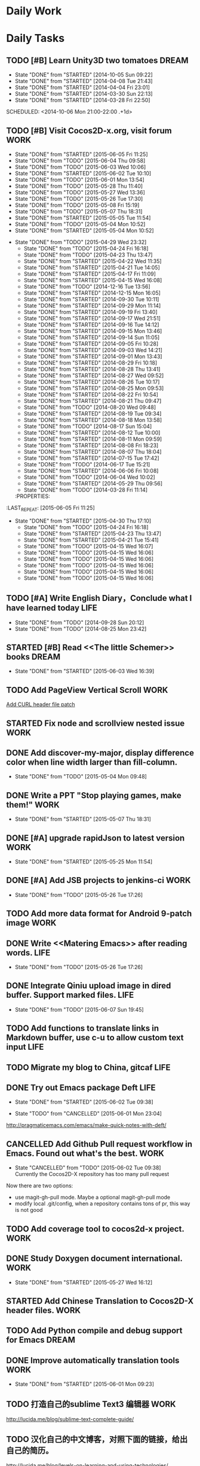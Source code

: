 #+AUTHOR: guanghui
#+TAGS: { WORK(w) ENGLISH(e) WRITING(h) LIFE(l) DREAM(d) OTHER(o)  PROJECT(p) MEETING(m)}

* Daily Work

* Daily Tasks
#+category: Daily
** TODO [#B] Learn Unity3D two tomatoes                              :DREAM:
   - State "DONE"       from "STARTED"    [2014-10-05 Sun 09:22]
   - State "DONE"       from "STARTED"    [2014-04-08 Tue 21:43]
   - State "DONE"       from "STARTED"    [2014-04-04 Fri 23:01]
   - State "DONE"       from "STARTED"    [2014-03-30 Sun 22:13]
   - State "DONE"       from "STARTED"    [2014-03-28 Fri 22:50]
   SCHEDULED: <2014-10-06 Mon 21:00-22:00 .+1d>
   :LOGBOOK:
   CLOCK: [2014-10-03 Fri 22:23]--[2014-10-03 Fri 22:48] =>  0:25
   CLOCK: [2014-09-17 Wed 21:51]--[2014-09-17 Wed 22:16] =>  0:25
   CLOCK: [2014-09-16 Tue 21:56]--[2014-09-16 Tue 22:21] =>  0:25
   CLOCK: [2014-09-16 Tue 21:26]--[2014-09-16 Tue 21:51] =>  0:25
   CLOCK: [2014-04-08 Tue 20:52]--[2014-04-08 Tue 21:17] =>  0:25
   CLOCK: [2014-04-01 Tue 22:25]--[2014-04-01 Tue 22:50] =>  0:25
   CLOCK: [2014-03-29 Sat 22:19]--[2014-03-29 Sat 22:32] =>  0:13
   CLOCK: [2014-03-28 Fri 22:14]--[2014-03-28 Fri 22:39] =>  0:25
   CLOCK: [2014-03-28 Fri 21:44]--[2014-03-28 Fri 22:09] =>  0:25
   :END:
** TODO [#B] Visit Cocos2D-x.org, visit forum                         :WORK:
SCHEDULED: <2015-06-06 Sat 09:30-09:50 .+1d>
- State "DONE"       from "STARTED"    [2015-06-05 Fri 11:25]
- State "DONE"       from "TODO"       [2015-06-04 Thu 09:58]
- State "DONE"       from "TODO"       [2015-06-03 Wed 10:06]
- State "DONE"       from "STARTED"    [2015-06-02 Tue 10:10]
- State "DONE"       from "TODO"       [2015-06-01 Mon 13:54]
- State "DONE"       from "TODO"       [2015-05-28 Thu 11:40]
- State "DONE"       from "TODO"       [2015-05-27 Wed 13:36]
- State "DONE"       from "TODO"       [2015-05-26 Tue 17:30]
- State "DONE"       from "TODO"       [2015-05-08 Fri 15:19]
- State "DONE"       from "TODO"       [2015-05-07 Thu 18:31]
- State "DONE"       from "STARTED"    [2015-05-05 Tue 11:54]
- State "DONE"       from "TODO"       [2015-05-04 Mon 10:52]
- State "DONE"       from "STARTED"    [2015-05-04 Mon 10:52]
:LOGBOOK:  
CLOCK: [2015-06-05 Fri 09:25]--[2015-06-05 Fri 09:50] =>  0:25
CLOCK: [2015-06-02 Tue 09:39]--[2015-06-02 Tue 10:04] =>  0:25
CLOCK: [2015-05-05 Tue 11:14]--[2015-05-05 Tue 11:39] =>  0:25
CLOCK: [2015-05-04 Mon 10:32]--[2015-05-04 Mon 10:52] =>  0:20
CLOCK: [2015-05-04 Mon 09:48]--[2015-05-04 Mon 10:32] =>  0:44
:END:      
- State "DONE"       from "TODO"       [2015-04-29 Wed 23:32]
   - State "DONE"       from "TODO"       [2015-04-24 Fri 16:18]
   - State "DONE"       from "TODO"       [2015-04-23 Thu 13:47]
   - State "DONE"       from "STARTED"    [2015-04-22 Wed 11:35]
   - State "DONE"       from "STARTED"    [2015-04-21 Tue 14:05]
   - State "DONE"       from "STARTED"    [2015-04-17 Fri 11:09]
   - State "DONE"       from "STARTED"    [2015-04-15 Wed 16:08]
   - State "DONE"       from "TODO"       [2014-12-16 Tue 13:56]
   - State "DONE"       from "STARTED"    [2014-12-15 Mon 16:05]
   - State "DONE"       from "STARTED"    [2014-09-30 Tue 10:11]
   - State "DONE"       from "STARTED"    [2014-09-29 Mon 11:14]
   - State "DONE"       from "STARTED"    [2014-09-19 Fri 13:40]
   - State "DONE"       from "STARTED"    [2014-09-17 Wed 21:51]
   - State "DONE"       from "STARTED"    [2014-09-16 Tue 14:12]
   - State "DONE"       from "STARTED"    [2014-09-15 Mon 13:46]
   - State "DONE"       from "STARTED"    [2014-09-14 Sun 11:05]
   - State "DONE"       from "STARTED"    [2014-09-05 Fri 10:28]
   - State "DONE"       from "STARTED"    [2014-09-03 Wed 14:21]
   - State "DONE"       from "STARTED"    [2014-09-01 Mon 13:43]
   - State "DONE"       from "STARTED"    [2014-08-29 Fri 10:18]
   - State "DONE"       from "STARTED"    [2014-08-28 Thu 13:41]
   - State "DONE"       from "STARTED"    [2014-08-27 Wed 09:52]
   - State "DONE"       from "STARTED"    [2014-08-26 Tue 10:17]
   - State "DONE"       from "STARTED"    [2014-08-25 Mon 09:53]
   - State "DONE"       from "STARTED"    [2014-08-22 Fri 10:54]
   - State "DONE"       from "STARTED"    [2014-08-21 Thu 09:47]
   - State "DONE"       from "TODO"       [2014-08-20 Wed 09:48]
   - State "DONE"       from "STARTED"    [2014-08-19 Tue 09:34]
   - State "DONE"       from "STARTED"    [2014-08-18 Mon 13:58]
   - State "DONE"       from "TODO"       [2014-08-17 Sun 15:04]
   - State "DONE"       from "STARTED"    [2014-08-12 Tue 10:00]
   - State "DONE"       from "STARTED"    [2014-08-11 Mon 09:59]
   - State "DONE"       from "STARTED"    [2014-08-08 Fri 18:23]
   - State "DONE"       from "STARTED"    [2014-08-07 Thu 18:04]
   - State "DONE"       from "STARTED"    [2014-07-15 Tue 17:42]
   - State "DONE"       from "TODO"       [2014-06-17 Tue 15:21]
   - State "DONE"       from "STARTED"    [2014-06-06 Fri 10:08]
   - State "DONE"       from "TODO"       [2014-06-04 Wed 10:02]
   - State "DONE"       from "STARTED"    [2014-05-29 Thu 09:56]
   - State "DONE"       from "TODO"       [2014-03-28 Fri 11:14]
   :PROPERTIES:
:LAST_REPEAT: [2015-06-05 Fri 11:25]
   :END:
** TODO Read RSS half an  hour                                        :LIFE:
DEADLINE: <2015-06-07 Sun 14:30 .+1d> SCHEDULED: <2015-06-07 Sun 13:40 .+1d>
- State "DONE"       from "TODO"       [2015-06-06 Sat 15:51]
- State "DONE"       from "TODO"       [2015-06-05 Fri 13:40]
- State "DONE"       from "TODO"       [2015-06-03 Wed 14:12]
- State "DONE"       from "TODO"       [2015-06-02 Tue 14:48]
- State "DONE"       from "TODO"       [2015-06-01 Mon 13:54]
- State "DONE"       from "TODO"       [2015-05-28 Thu 11:47]
- State "DONE"       from "TODO"       [2015-05-27 Wed 13:38]
- State "DONE"       from "TODO"       [2015-05-26 Tue 17:26]
- State "DONE"       from "TODO"       [2015-05-08 Fri 15:20]
- State "DONE"       from "TODO"       [2015-05-07 Thu 18:31]
- State "DONE"       from "TODO"       [2015-05-05 Tue 15:46]
- State "DONE"       from "STARTED"    [2015-05-04 Mon 18:16]
:LOGBOOK:  
CLOCK: [2015-05-04 Mon 14:29]--[2015-05-04 Mon 14:54] =>  0:25
:END:      
- State "DONE"       from "STARTED"    [2015-04-30 Thu 17:10]
   - State "DONE"       from "TODO"       [2015-04-24 Fri 16:18]
   - State "DONE"       from "STARTED"    [2015-04-23 Thu 13:47]
   - State "DONE"       from "STARTED"    [2015-04-21 Tue 15:41]
   - State "DONE"       from "TODO"       [2015-04-15 Wed 16:07]
   - State "DONE"       from "TODO"       [2015-04-15 Wed 16:06]
   - State "DONE"       from "TODO"       [2015-04-15 Wed 16:06]
   - State "DONE"       from "TODO"       [2015-04-15 Wed 16:06]
   - State "DONE"       from "TODO"       [2015-04-15 Wed 16:06]
   - State "DONE"       from "TODO"       [2015-04-15 Wed 16:06]
:PROPERTIES:
:LAST_REPEAT: [2015-06-06 Sat 15:51]
:END:
** TODO [#A]  Write English Diary，Conclude what I have learned today :LIFE:
   SCHEDULED: <2014-09-29 Mon 22:00-22:30 .+1d>
   - State "DONE"       from "TODO"       [2014-09-28 Sun 20:12]
   - State "DONE"       from "TODO"       [2014-08-25 Mon 23:42]

** STARTED [#B]  Read <<The little Schemer>> books                   :DREAM:
SCHEDULED: <2015-06-04 Thu 07:30-08:30 .+1d>
- State "DONE"       from "STARTED"    [2015-06-03 Wed 16:39]
   :LOGBOOK:  

   CLOCK: [2015-06-03 Wed 14:31]--[2015-06-03 Wed 14:56] =>  0:25
   CLOCK: [2015-06-02 Tue 10:49]--[2015-06-02 Tue 11:14] =>  0:25
   :END:      
:PROPERTIES:
:LAST_REPEAT: [2015-06-03 Wed 16:39]
:END:
** TODO  Add PageView Vertical Scroll                                  :WORK:
   DEADLINE: <2015-03-27 Fri> SCHEDULED: <2015-03-23 Mon>

   [[file:~/org-notes/gtd.org::*Add%20CURL%20header%20file%20patch][Add CURL header file patch]]
** STARTED Fix node and scrollview nested issue                        :WORK:
   DEADLINE: <2015-04-23 Thu 18:00> SCHEDULED: <2015-04-23 Thu 14:00>
   :LOGBOOK:  
   CLOCK: [2015-04-23 Thu 13:47]--[2015-04-23 Thu 14:12] =>  0:25
   :END:      

** DONE Add discover-my-major, display difference color when line width larger than fill-column.
CLOSED: [2015-05-04 Mon 09:48] DEADLINE: <2015-05-06 Wed> SCHEDULED: <2015-05-01 Fri>
- State "DONE"       from "TODO"       [2015-05-04 Mon 09:48]

** DONE Write a PPT "Stop playing games, make them!"                  :WORK:
CLOSED: [2015-05-07 Thu 18:31] DEADLINE: <2015-05-05 Tue 18:00> SCHEDULED: <2015-05-05 Tue 14:00>
- State "DONE"       from "STARTED"    [2015-05-07 Thu 18:31]
:LOGBOOK:  
CLOCK: [2015-05-05 Tue 15:46]--[2015-05-25 Mon 09:58] => 474:12
CLOCK: [2015-05-05 Tue 13:37]--[2015-05-05 Tue 14:02] =>  0:25
:END:      

** DONE [#A]  upgrade rapidJson to latest version                     :WORK:
CLOSED: [2015-05-25 Mon 11:54] SCHEDULED: <2015-05-25 Mon 09:40>
- State "DONE"       from "STARTED"    [2015-05-25 Mon 11:54]
:LOGBOOK:  
CLOCK: [2015-05-25 Mon 09:58]--[2015-05-25 Mon 10:00] =>  0:02
:END:      

** DONE [#A] Add JSB projects to jenkins-ci                           :WORK:
CLOSED: [2015-05-26 Tue 17:26] SCHEDULED: <2015-05-25 Mon 11:30>
- State "DONE"       from "TODO"       [2015-05-26 Tue 17:26]

** TODO  Add more data format for Android 9-patch image                :WORK:
SCHEDULED: <2015-05-25 Mon 15:00>

** DONE Write <<Matering Emacs>> after reading words.                 :LIFE:
CLOSED: [2015-05-26 Tue 17:26] SCHEDULED: <2015-05-25 Mon 20:00>
- State "DONE"       from "TODO"       [2015-05-26 Tue 17:26]


** DONE Integrate Qiniu upload image in dired buffer. Support marked files. :LIFE:
CLOSED: [2015-06-07 Sun 19:45] SCHEDULED: <2015-05-30 Sat>
- State "DONE"       from "TODO"       [2015-06-07 Sun 19:45]


** TODO  Add functions to translate links in Markdown buffer, use c-u to allow custom text input :LIFE:
SCHEDULED: <2015-05-30 Sat>

** TODO  Migrate my blog to China, gitcaf                             :LIFE:
SCHEDULED: <2015-05-25 Mon>

** DONE Try out Emacs package Deft                                    :LIFE:
CLOSED: [2015-06-02 Tue 09:38] SCHEDULED: <2015-05-29 Fri>
- State "DONE"       from "STARTED"    [2015-06-02 Tue 09:38]
:LOGBOOK:  
CLOCK: [2015-06-01 Mon 23:04]--[2015-06-02 Tue 09:39] => 10:35
:END:      
- State "TODO"       from "CANCELLED"  [2015-06-01 Mon 23:04]
http://pragmaticemacs.com/emacs/make-quick-notes-with-deft/

** CANCELLED Add Github Pull request workflow in Emacs. Found out what's the best. :WORK:
CLOSED: [2015-06-02 Tue 09:38] SCHEDULED: <2015-05-27 Wed>
- State "CANCELLED"  from "TODO"       [2015-06-02 Tue 09:38] \\
  Currently the Cocos2D-X repository has too many pull request
Now there are two options:
- use magit-gh-pull mode. Maybe a optional magit-gh-pull mode
- modify local .git/config, when a repository contains tons of pr, this way is not good

** TODO  Add coverage tool to cocos2d-x project.                      :WORK:
SCHEDULED: <2015-06-06 Sat>

** DONE Study Doxygen document international.                         :WORK:
CLOSED: [2015-05-27 Wed 16:12] DEADLINE: <2015-05-27 Wed 18:00> SCHEDULED: <2015-05-27 Wed 14:00>
- State "DONE"       from "STARTED"    [2015-05-27 Wed 16:12]
:LOGBOOK:  
CLOCK: [2015-05-27 Wed 13:38]--[2015-05-27 Wed 14:03] =>  0:25
:END:      

** STARTED Add Chinese Translation to Cocos2D-X header files.         :WORK:
SCHEDULED: <2015-06-03 Wed 10:10>
:LOGBOOK:  
CLOCK: [2015-06-06 Sat 16:32]--[2015-06-06 Sat 16:57] =>  0:25
CLOCK: [2015-06-06 Sat 15:52]--[2015-06-06 Sat 16:17] =>  0:25
CLOCK: [2015-06-03 Wed 10:07]--[2015-06-03 Wed 10:32] =>  0:25
CLOCK: [2015-06-02 Tue 16:41]--[2015-06-03 Wed 09:19] => 16:38
CLOCK: [2015-06-02 Tue 16:03]--[2015-06-02 Tue 16:28] =>  0:25
CLOCK: [2015-06-02 Tue 15:30]--[2015-06-02 Tue 15:55] =>  0:25
CLOCK: [2015-06-02 Tue 15:00]--[2015-06-02 Tue 15:25] =>  0:25
CLOCK: [2015-06-01 Mon 13:55]--[2015-06-01 Mon 14:20] =>  0:25
CLOCK: [2015-06-01 Mon 09:24]--[2015-06-01 Mon 09:49] =>  0:25
:END:      

** TODO  Add Python compile and debug support for Emacs              :DREAM:
DEADLINE: <2015-06-14 Sun> SCHEDULED: <2015-06-07 Sun>

** DONE Improve automatically translation tools                       :WORK:
CLOSED: [2015-06-01 Mon 09:23] DEADLINE: <2015-06-01 Mon> SCHEDULED: <2015-06-01 Mon 09:16>
- State "DONE"       from "STARTED"    [2015-06-01 Mon 09:23]

** TODO  打造自己的sublime Text3 编辑器                                :WORK:
SCHEDULED: <2015-06-07 Sun>
http://lucida.me/blog/sublime-text-complete-guide/

** TODO  汉化自己的中文博客，对照下面的链接，给出自己的简历。
SCHEDULED: <2015-06-11 Thu>
http://lucida.me/blog/levels-on-learning-and-using-technologies/

** TODO  更新cocos2d-x opengles系列教程，完善webgl系列教程            :LIFE:
SCHEDULED: <2015-06-16 Tue>

** DONE 阅读spacemacs的Release note.                                  :LIFE:
CLOSED: [2015-06-01 Mon 23:02] SCHEDULED: <2015-06-01 Mon 22:00>
- State "DONE"       from "STARTED"    [2015-06-01 Mon 23:02]
:LOGBOOK:  
CLOCK: [2015-06-01 Mon 21:21]--[2015-06-01 Mon 23:04] =>  1:43
:END:      
https://github.com/syl20bnr/spacemacs/releases#0-102-x-sec-2

** DONE 修复引擎C++模板在Windows下面资源有改动不拷贝的问题            :WORK:
CLOSED: [2015-06-01 Mon 21:21] DEADLINE: <2015-06-01 Mon 18:00> SCHEDULED: <2015-06-01 Mon 14:32>
- State "DONE"       from "STARTED"    [2015-06-01 Mon 21:21]
:LOGBOOK:  
CLOCK: [2015-06-01 Mon 17:56]--[2015-06-01 Mon 21:21] =>  3:25
CLOCK: [2015-06-01 Mon 15:08]--[2015-06-01 Mon 17:56] =>  2:48
CLOCK: [2015-06-01 Mon 14:32]--[2015-06-01 Mon 14:57] =>  0:25
:END:      

** DONE 处理Cocos2D-X Pull Request                                    :WORK:
CLOSED: [2015-06-02 Tue 10:49] SCHEDULED: <2015-06-02 Tue 10:12>
- State "DONE"       from "STARTED"    [2015-06-02 Tue 10:49]
:LOGBOOK:  
CLOCK: [2015-06-02 Tue 10:10]--[2015-06-02 Tue 10:35] =>  0:25
:END:      

** DONE 处理PR                                                        :WORK:
CLOSED: [2015-06-03 Wed 09:54] SCHEDULED: <2015-06-03 Wed 09:20>
- State "DONE"       from "STARTED"    [2015-06-03 Wed 09:54]
:LOGBOOK:  
CLOCK: [2015-06-03 Wed 09:19]--[2015-06-03 Wed 09:44] =>  0:25
:END:      

** DONE Fix UI consumes extra memory issue                         :WRITING:
CLOSED: [2015-06-06 Sat 15:51] SCHEDULED: <2015-06-04 Thu 10:00>
- State "DONE"       from "STARTED"    [2015-06-06 Sat 15:51]
- State "TODO"       from "DONE"       [2015-06-04 Thu 09:59]
- State "DONE"       from "STARTED"    [2015-06-04 Thu 09:58]
:LOGBOOK:  
CLOCK: [2015-06-05 Fri 13:40]--[2015-06-05 Fri 14:05] =>  0:25
CLOCK: [2015-06-04 Thu 09:59]--[2015-06-04 Thu 11:05] =>  1:06
CLOCK: [2015-06-03 Wed 16:52]--[2015-06-03 Wed 17:17] =>  0:25
:END:      

** DONE 处理PR                                                        :WORK:
CLOSED: [2015-06-04 Thu 09:58] DEADLINE: <2015-06-04 Thu 12:00> SCHEDULED: <2015-06-04 Thu 09:30>
- State "DONE"       from "STARTED"    [2015-06-04 Thu 09:58]
:LOGBOOK:  
CLOCK: [2015-06-04 Thu 09:25]--[2015-06-04 Thu 09:50] =>  0:25
:END:      

** TODO  使用org-mode建立自己的wiki系统，同时把这个wiki系统弄到gitcafe上面去。 :LIFE:
http://orgmode.org/worg/org-blog-wiki.html
https://github.com/shishougang/wiki/blob/gh-pages/src/notes-init.el
http://orgmode.org/worg/org-tutorials/org-publish-html-tutorial.html
http://blog.csdn.net/meteor1113/article/details/4395673
SCHEDULED: <2015-06-06 Sat>

** TODO  写一篇中文博客                                               :LIFE:
DEADLINE: <2015-06-08 Mon 00:00> SCHEDULED: <2015-06-07 Sun 23:00>

** DONE 分享我的spacemacs的使用                                       :LIFE:
CLOSED: [2015-06-08 Mon 00:25] DEADLINE: <2015-06-07 Sun 23:30> SCHEDULED: <2015-06-07 Sun 22:50>
- State "DONE"       from "STARTED"    [2015-06-08 Mon 00:25]
:LOGBOOK:  
CLOCK: [2015-06-07 Sun 22:50]--[2015-06-07 Sun 23:15] =>  0:25
:END:      

** TODO  设置Emacs的中文等宽字体                                      :LIFE:
SCHEDULED: <2015-06-13 Sat>

** TODO  我要去下载新的Emacs版本                                      :LIFE:
SCHEDULED: <2015-06-17 Wed>
[[http://emacsformacosx.com/][GNU Emacs For Mac OS X]]

** STARTED Learn spacemacs layer                                      :LIFE:
SCHEDULED: <2015-06-08 Mon 09:40 .+1d>
:LOGBOOK:  
CLOCK: [2015-06-08 Mon 09:40]
:END:      

* Weekly Tasks
** TODO [#A] Write a Blog, no matter English or Chinese               :LIFE:
SCHEDULED: <2015-06-02 Tue .+7d/8d>
- State "DONE"       from "TODO"       [2015-05-26 Tue 17:26]
   - State "DONE"       from "TODO"       [2015-03-12 Thu 18:05]
   - State "DONE"       from "TODO"       [2015-01-19 Mon 09:35]
   - State "DONE"       from "TODO"       [2014-09-30 Tue 08:23]
   - State "DONE"       from "TODO"       [2014-09-15 Mon 09:22]
   - State "DONE"       from "TODO"       [2014-09-08 Mon 23:28]
   - State "DONE"       from "TODO"       [2014-09-01 Mon 10:26]
   - State "DONE"       from "TODO"       [2014-08-25 Mon 09:18]
   - State "DONE"       from "TODO"       [2014-08-13 Wed 09:50]
  - State "DONE"       from "TODO"       [2014-08-02 Sat 07:00]
  :LOGBOOK:
  CLOCK: [2014-03-30 Sun 22:45]--[2014-03-30 Sun 22:57] =>  0:12
  :END:
:PROPERTIES:
:LAST_REPEAT: [2015-05-26 Tue 17:26]
:END:
** TODO Call my mum                                                   :LIFE:
SCHEDULED: <2015-06-08 Mon 10:00-10:30 .+7d/8d>
- State "DONE"       from "TODO"       [2015-06-01 Mon 23:02]
- State "DONE"       from "TODO"       [2015-05-25 Mon 09:36]
- State "DONE"       from "TODO"       [2015-05-08 Fri 15:19]
- State "DONE"       from "TODO"       [2015-05-01 Fri 12:42]
   - State "DONE"       from "TODO"       [2014-04-07 Mon 20:00]
   - State "DONE"       from "STARTED"    [2014-03-29 Sat 10:11]
:PROPERTIES:
:LAST_REPEAT: [2015-06-01 Mon 23:02]
:END:

# The following section is used for Monthly Tasks
* Monthly Tasks
  #+category: Monthly
** TODO [#A] Write a article to summary the fruit of a month          :LIFE:
SCHEDULED: <2015-06-07 Sun 20:20 .+30d/31d>
- State "DONE"       from "TODO"       [2015-05-08 Fri 15:20]
   - State "DONE"       from "TODO"       [2015-01-19 Mon 09:35]
   - State "DONE"       from "TODO"       [2014-12-16 Tue 14:24]
   - State "DONE"       from "STARTED"    [2014-09-30 Tue 09:39]
   - State "DONE"       from "TODO"       [2014-08-27 Wed 09:53]
   - State "DONE"       from "TODO"       [2014-07-15 Tue 17:42]
   - State "DONE"       from "STARTED"    [2014-05-14 Wed 10:43]
   - State "DONE"       from "STARTED"    [2014-03-30 Sun 22:43]
   :LOGBOOK:
   CLOCK: [2014-09-30 Tue 08:23]--[2014-09-30 Tue 08:49] =>  0:26
   CLOCK: [2014-05-14 Wed 10:13]--[2014-05-14 Wed 10:38] =>  0:25
   CLOCK: [2014-03-30 Sun 22:37]--[2014-03-30 Sun 22:43] =>  0:06
   CLOCK: [2014-03-30 Sun 22:14]--[2014-03-30 Sun 22:26] =>  0:12
   :END:
:PROPERTIES:
:LAST_REPEAT: [2015-05-08 Fri 15:20]
:END:

** TODO Sync the Spacemacs Emacs configuration from upstream
SCHEDULED: <2015-06-24 Wed 20:20 .+30d/31d>
- State "DONE"       from "TODO"       [2015-05-25 Mon 09:36]
   - State "DONE"       from "TODO"       [2015-04-13 Mon 09:26]
   :PROPERTIES:
   :LAST_REPEAT: [2015-05-25 Mon 09:36]
   :END:

#+category: Review

# The following section is used for Daily Review
* Daily Review
#+BEGIN: clocktable :maxlevel 5 :scope agenda-with-archives :block today :fileskip0 t :indent t
#+CAPTION: Clock summary at [2015-04-29 Wed 23:31], for Wednesday, April 29, 2015.
| File | Headline         | Time   |
|------+------------------+--------|
|      | ALL *Total time* | *0:00* |
#+END:

#+BEGIN_SRC emacs-lisp :results value
(setq week-range (org-clock-special-range 'today nil t))
(org-clock-sum-today-by-tags nil (nth 0 week-range) (nth 1 week-range) t)
#+END_SRC

#+RESULTS:
: [-Nothing-] Done nothing!!!

# The following section is used for Weekly Review
* Weekly Review
#+BEGIN: clocktable :maxlevel 5 :scope agenda-with-archives :block thisweek :fileskip0 t :indent t
#+CAPTION: Clock summary at [2015-06-08 Mon 00:07], for week 2015-W24.
| File | Headline         | Time   |
|------+------------------+--------|
|      | ALL *Total time* | *0:00* |
#+END:

#+BEGIN_SRC emacs-lisp :results value
(setq week-range (org-clock-special-range 'thisweek nil t))
(org-clock-sum-today-by-tags nil (nth 0 week-range) (nth 1 week-range) t)
#+END_SRC

#+RESULTS:
: [-Nothing-] Done nothing!!!


# The following section is used for Monthly Review
* Monthly Review
#+BEGIN: clocktable :maxlevel 5 :scope agenda-with-archives :block thismonth :fileskip0 t :indent t
#+CAPTION: Clock summary at [2015-06-08 Mon 00:18], for June 2015.
| File    | Headline                                                      | Time       |       |
|---------+---------------------------------------------------------------+------------+-------|
|         | ALL *Total time*                                              | *1d 20:10* |       |
|---------+---------------------------------------------------------------+------------+-------|
| gtd.org | *File time*                                                   | *1d 20:10* |       |
|         | Daily Tasks                                                   | 1d 20:10   |       |
|         | \emsp TODO [#B] Visit Cocos2D-x.org, visit...                 |            |  0:50 |
|         | \emsp STARTED [#B]  Read <<The little...                      |            |  0:50 |
|         | \emsp DONE Try out Emacs package Deft                         |            | 10:35 |
|         | \emsp STARTED Add Chinese Translation to...                   |            | 19:58 |
|         | \emsp DONE 阅读spacemacs的Release note.                       |            |  1:43 |
|         | \emsp DONE 修复引擎C++模板在Windows下面资源有改动不拷贝的问题 |            |  6:38 |
|         | \emsp DONE 处理Cocos2D-X Pull Request                         |            |  0:25 |
|         | \emsp DONE 处理PR                                             |            |  0:25 |
|         | \emsp DONE Fix UI consumes extra memory issue                 |            |  1:56 |
|         | \emsp DONE 处理PR                                             |            |  0:25 |
|         | \emsp STARTED 分享我的spacemacs的使用                         |            |  0:25 |
#+END:

#+BEGIN_SRC emacs-lisp :results value
(setq week-range (org-clock-special-range 'thismonth nil t))
(org-clock-sum-today-by-tags nil (nth 0 week-range) (nth 1 week-range) t)
#+END_SRC

#+RESULTS:
: [-WORK-] 41:01
: [-LIFE-] 01:45

